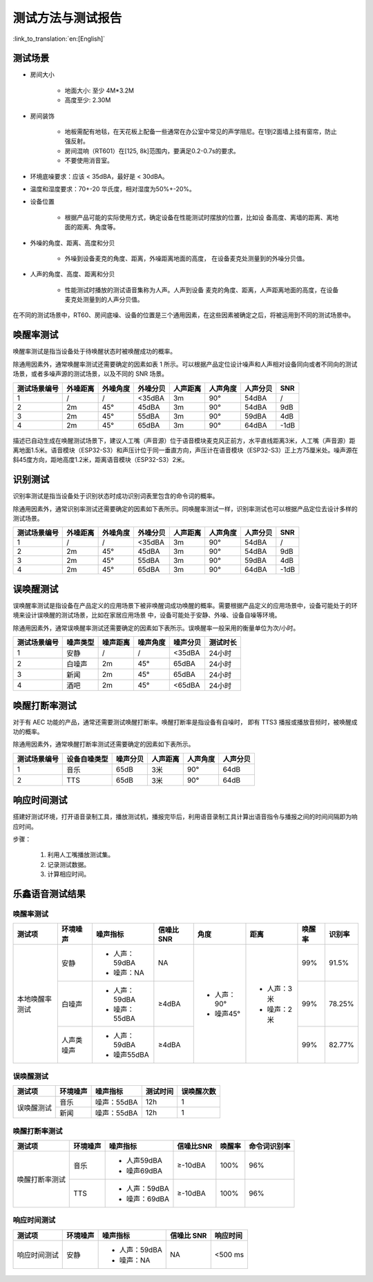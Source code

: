 测试方法与测试报告
==================

:link_to_translation:`en:[English]`

测试场景
~~~~~~~~

* 房间大小

    * 地面大小: 至少 4M*3.2M

    * 高度至少: 2.30M

* 房间装饰

    * 地板需配有地毯，在天花板上配备一些通常在办公室中常见的声学阻尼。在1到2面墙上挂有窗帘，防止强反射。

    * 房间混响（RT601）在[125, 8k]范围内，要满足0.2-0.7s的要求。

    * 不要使用消音室。

* 环境底噪要求：应该 < 35dBA，最好是 < 30dBA。

* 温度和湿度要求：70+-20 华氏度，相对湿度为50%+-20%。

* 设备位置

    * 根据产品可能的实际使用方式，确定设备在性能测试时摆放的位置，比如设 备高度、离墙的距离、离地面的距离、角度等。

* 外噪的角度、距离、高度和分贝

    * 外噪到设备麦克的角度、距离，外噪距离地面的高度， 在设备麦克处测量到的外噪分贝值。

* 人声的角度、高度、距离和分贝

    * 性能测试时播放的测试语音集称为人声。人声到设备 麦克的角度、距离，人声距离地面的高度，在设备麦克处测量到的人声分贝值。

在不同的测试场景中，RT60、房间底噪、设备的位置是三个通用因素，在这些因素被确定之后，将被运用到不同的测试场景中。

唤醒率测试
~~~~~~~~~~

唤醒率测试是指当设备处于待唤醒状态时被唤醒成功的概率。

除通用因素外，通常唤醒率测试还需要确定的因素如表 1 所示。可以根据产品定位设计噪声和人声相对设备同向或者不同向的测试场景，或者多噪声源的测试场景，以及不同的 SNR 场景。

+--------------+----------+----------+----------+----------+----------+----------+------+
| 测试场景编号 | 外噪距离 | 外噪角度 | 外噪分贝 | 人声距离 | 人声角度 | 人声分贝 | SNR  |
+==============+==========+==========+==========+==========+==========+==========+======+
| 1            | /        | /        | <35dBA   | 3m       | 90°      | 54dBA    | /    |
+--------------+----------+----------+----------+----------+----------+----------+------+
| 2            | 2m       | 45°      | 45dBA    | 3m       | 90°      | 54dBA    | 9dB  |
+--------------+----------+----------+----------+----------+----------+----------+------+
| 3            | 2m       | 45°      | 55dBA    | 3m       | 90°      | 59dBA    | 4dB  |
+--------------+----------+----------+----------+----------+----------+----------+------+
| 4            | 2m       | 45°      | 65dBA    | 3m       | 90°      | 64dBA    | -1dB |
+--------------+----------+----------+----------+----------+----------+----------+------+

.. figure:: ../../_static/test_reference_position1.png
    :align: center
    :alt: overview

描述已自动生成在唤醒测试场景下，建议人工嘴（声音源）位于语音模块麦克风正前方，水平直线距离3米，人工嘴（声音源）距离地面1.5米。语音模块（ESP32-S3）和声压计位于同一垂直方向，声压计在语音模块（ESP32-S3）正上方75厘米处。噪声源在斜45度方向，距地高度1.2米，距离语音模块（ESP32-S3）2米。

.. figure:: ../../_static/test_reference_position2.png
    :align: center
    :alt: overview

识别测试
~~~~~~~~

识别率测试是指当设备处于识别状态时成功识别词表里包含的命令词的概率。

除通用因素外，通常识别率测试还需要确定的因素如下表所示。同唤醒率测试一样，识别率测试也可以根据产品定位去设计多样的测试场景。

+--------------+----------+----------+----------+----------+----------+----------+------+
| 测试场景编号 | 外噪距离 | 外噪角度 | 外噪分贝 | 人声距离 | 人声角度 | 人声分贝 | SNR  |
+==============+==========+==========+==========+==========+==========+==========+======+
| 1            | /        | /        | <35dBA   | 3m       | 90°      | 54dBA    | /    |
+--------------+----------+----------+----------+----------+----------+----------+------+
| 2            | 2m       | 45°      | 45dBA    | 3m       | 90°      | 54dBA    | 9dB  |
+--------------+----------+----------+----------+----------+----------+----------+------+
| 3            | 2m       | 45°      | 55dBA    | 3m       | 90°      | 59dBA    | 4dB  |
+--------------+----------+----------+----------+----------+----------+----------+------+
| 4            | 2m       | 45°      | 65dBA    | 3m       | 90°      | 64dBA    | -1dB |
+--------------+----------+----------+----------+----------+----------+----------+------+

误唤醒测试
~~~~~~~~~~

误唤醒率测试是指设备在产品定义的应用场景下被非唤醒词成功唤醒的概率。需要根据产品定义的应用场景中，设备可能处于的环境来设计误唤醒的测试场景，比如在家居应用场景 中，设备可能处于安静、外噪、设备自噪等环境。 

除通用因素外，通常误唤醒率测试还需要确定的因素如下表所示。误唤醒率一般采用的衡量单位为次/小时。 

+--------------+----------+----------+----------+----------+----------+
| 测试场景编号 | 噪声类型 | 噪声距离 | 噪声角度 | 噪声分贝 | 测试时长 |
+==============+==========+==========+==========+==========+==========+
| 1            | 安静     | /        | /        | <35dBA   | 24小时   |
+--------------+----------+----------+----------+----------+----------+
| 2            | 白噪声   | 2m       | 45°      | 65dBA    | 24小时   |
+--------------+----------+----------+----------+----------+----------+
| 3            | 新闻     | 2m       | 45°      | 65dBA    | 24小时   |
+--------------+----------+----------+----------+----------+----------+
| 4            | 酒吧     | 2m       | 45°      | <65dBA   | 24小时   |
+--------------+----------+----------+----------+----------+----------+

唤醒打断率测试
~~~~~~~~~~~~~~

对于有 AEC 功能的产品，通常还需要测试唤醒打断率。唤醒打断率是指设备有自噪时， 即有 TTS3 播报或播放音频时，被唤醒成功的概率。 

除通用因素外，通常唤醒打断率测试还需要确定的因素如下表所示。

+--------------+--------------+----------+----------+----------+----------+
| 测试场景编号 | 设备自噪类型 | 噪声分贝 | 人声距离 | 人声角度 | 人声分贝 |
+==============+==============+==========+==========+==========+==========+
| 1            | 音乐         | 65dB     | 3米      | 90°      | 64dB     |
+--------------+--------------+----------+----------+----------+----------+
| 2            | TTS          | 65dB     | 3米      | 90°      | 64dB     |
+--------------+--------------+----------+----------+----------+----------+

响应时间测试
~~~~~~~~~~~~
搭建好测试环境，打开语音录制工具，播放测试机，播报完毕后，利用语音录制工具计算出语音指令与播报之间的时间间隔即为响应时间。 

步骤： 

    #. 利用人工嘴播放测试集。 

    #. 记录测试数据。 

    #. 计算相应时间。

乐鑫语音测试结果
~~~~~~~~~~~~~~~~

唤醒率测试
-----------

+----------------+------------+---------------+-----------+-------------+-------------+--------+--------+
|     测试项     |  环境噪声  |   噪声指标    | 信噪比SNR |    角度     |    距离     | 唤醒率 | 识别率 |
+================+============+===============+===========+=============+=============+========+========+
| 本地唤醒率测试 | 安静       | - 人声：59dBA | NA        | - 人声：90° | - 人声：3米 | 99%    | 91.5%  |
|                |            | - 噪声：NA    |           | - 噪声45°   | - 噪声：2米 |        |        |
|                +------------+---------------+-----------+             +             +--------+--------+
|                | 白噪声     | - 人声：59dBA | ≥4dBA     |             |             | 99%    | 78.25% |
|                |            | - 噪声：55dBA |           |             |             |        |        |
|                +------------+---------------+-----------+             +             +--------+--------+
|                | 人声类噪声 | - 人声：59dBA | ≥4dBA     |             |             | 99%    | 82.77% |
|                |            | - 噪声55dBA   |           |             |             |        |        |
+----------------+------------+---------------+-----------+-------------+-------------+--------+--------+

误唤醒测试
-----------

+------------+----------+-------------+----------+------------+
|   测试项   | 环境噪声 |  噪声指标   | 测试时间 | 误唤醒次数 |
+============+==========+=============+==========+============+
| 误唤醒测试 | 音乐     | 噪声：55dBA | 12h      | 1          |
|            +----------+-------------+----------+------------+
|            | 新闻     | 噪声：55dBA | 12h      | 1          |
+------------+----------+-------------+----------+------------+

唤醒打断率测试
--------------

+----------------+----------+---------------+-----------+--------+--------------+
|     测试项     | 环境噪声 |   噪声指标    | 信噪比SNR | 唤醒率 | 命令词识别率 |
+================+==========+===============+===========+========+==============+
| 唤醒打断率测试 | 音乐     | - 人声59dBA   | ≥-10dBA   | 100%   | 96%          |
|                |          | - 噪声69dBA   |           |        |              |
|                +----------+---------------+-----------+--------+--------------+
|                | TTS      | - 人声：59dBA | ≥-10dBA   | 100%   | 96%          |
|                |          | - 噪声：69dBA |           |        |              |
+----------------+----------+---------------+-----------+--------+--------------+

响应时间测试
------------

+--------------+----------+---------------+------------+----------+
|    测试项    | 环境噪声 |   噪声指标    | 信噪比 SNR | 响应时间 |
+==============+==========+===============+============+==========+
| 响应时间测试 | 安静     | - 人声：59dBA | NA         | <500 ms  |
|              |          | - 噪声：NA    |            |          |
+--------------+----------+---------------+------------+----------+

.. figure:: ../../_static/test_response_time.png
    :align: center
    :alt: overview